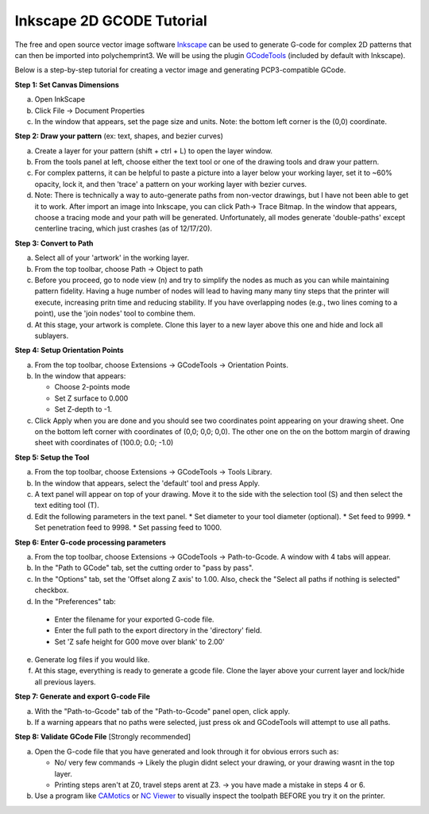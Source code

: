 Inkscape 2D GCODE Tutorial
==========================
The free and open source vector image software `Inkscape <Inkscape.org>`__ can be used to generate G-code for complex 2D patterns that can then be imported into polychemprint3. We will be using the plugin `GCodeTools <https://github.com/cnc-club/gcodetools>`__ (included by default with Inkscape).

Below is a step-by-step tutorial for creating a vector image and generating PCP3-compatible GCode.

**Step 1: Set Canvas Dimensions**

a)	Open InkScape
b)	Click File -> Document Properties
c)  In the window that appears, set the page size and units. Note: the bottom left corner is the (0,0) coordinate.

**Step 2: Draw your pattern** (ex: text, shapes, and bezier curves)

a)	Create a layer for your pattern (shift + ctrl + L) to open the layer window.
b)  From the tools panel at left, choose either the text tool or one of the drawing tools and draw your pattern.
c)	For complex patterns, it can be helpful to paste a picture into a layer below your working layer, set it to ~60% opacity, lock it, and then 'trace' a pattern on your working layer with bezier curves.
d)  Note: There is technically a way to auto-generate paths from non-vector drawings, but I have not been able to get it to work. After import an image into Inkscape, you can click Path-> Trace Bitmap. In the window that appears, choose a tracing mode and your path will be generated. Unfortunately, all modes generate 'double-paths' except centerline tracing, which just crashes (as of 12/17/20).

**Step 3: Convert to Path**

a)	Select all of your 'artwork' in the working layer.
b)	From the top toolbar, choose Path -> Object to path
c)  Before you proceed, go to node view (n) and try to simplify the nodes as much as you can while maintaining pattern fidelity. Having a huge number of nodes will lead to having many many tiny steps that the printer will execute, increasing pritn time and reducing stability. If you have overlapping nodes (e.g., two lines coming to a point), use the 'join nodes' tool to combine them.
d)  At this stage, your artwork is complete. Clone this layer to a new layer above this one and hide and lock all sublayers.

**Step 4: Setup Orientation Points**

a)	From the top toolbar, choose Extensions -> GCodeTools -> Orientation Points.
b)  In the window that appears:

    * Choose 2-points mode
    * Set Z surface to 0.000
    * Set Z-depth to -1.

c)  Click Apply when you are done and you should see two coordinates point appearing on your drawing sheet. One on the bottom left corner with coordinates of (0,0; 0,0; 0,0). The other one on the on the bottom margin of drawing sheet with coordinates of (100.0; 0.0; -1.0)

**Step 5: Setup the Tool**

a)  From the top toolbar, choose Extensions -> GCodeTools -> Tools Library.
b)	In the window that appears, select  the 'default' tool and press Apply.
c)	A text panel will appear on top of your drawing. Move it to the side with the selection tool (S) and then select the text editing tool (T).
d)  Edit the following parameters in the text panel.
    * Set diameter to your tool diameter (optional).
    * Set feed to 9999.
    * Set penetration feed to 9998.
    * Set passing feed to 1000.

**Step 6: Enter G-code processing parameters**

a)	From the top toolbar, choose Extensions -> GCodeTools -> Path-to-Gcode. A window with 4 tabs will appear.
b)	In the "Path to GCode" tab, set the cutting order to "pass by pass".
c)  In the "Options" tab, set the 'Offset along Z axis' to 1.00. Also, check the "Select all paths if nothing is selected" checkbox.
d)	In the "Preferences" tab:

    * Enter the filename for your exported G-code file.
    * Enter the full path to the export directory in the 'directory' field.
    * Set 'Z safe height for G00 move over blank' to 2.00'

e)  Generate log files if you would like.
f) At this stage, everything is ready to generate a gcode file. Clone the layer above your current layer and lock/hide all previous layers.

**Step 7: Generate and export G-code File**

a)  With the "Path-to-Gcode" tab of the "Path-to-Gcode" panel open, click apply.
b)  If a warning appears that no paths were selected, just press ok and GCodeTools will attempt to use all paths.

**Step 8: Validate GCode File** [Strongly recommended]

a)  Open the G-code file that you have generated and look through it for obvious errors such as:

    * No/ very few commands -> Likely the plugin didnt select your drawing, or your drawing wasnt in the top layer.
    * Printing steps aren't at Z0, travel steps arent at Z3. -> you have made a mistake in steps 4 or 6.

b)  Use a program like `CAMotics <camotics.org>`__ or `NC Viewer <https://ncviewer.com/>`__ to visually inspect the toolpath BEFORE you try it on the printer.